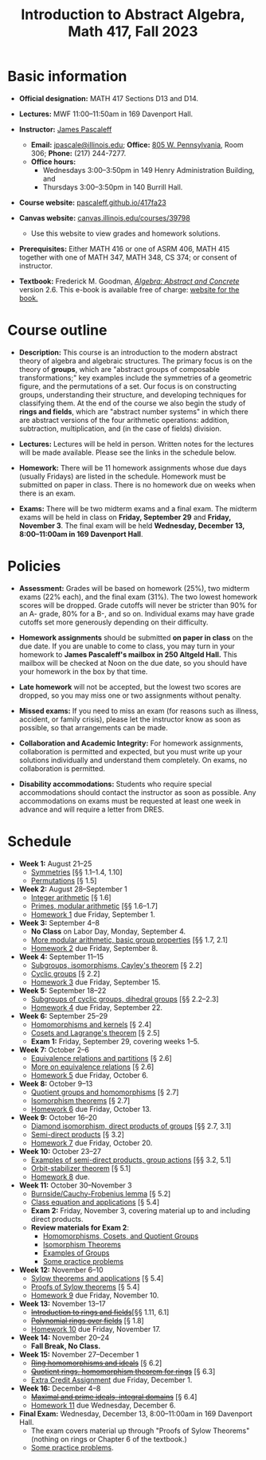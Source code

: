 #+TITLE: Introduction to Abstract Algebra, Math 417, Fall 2023
  
* Basic information

- *Official designation:* MATH 417 Sections D13 and D14.

- *Lectures:* MWF 11:00--11:50am in 169 Davenport Hall.

- *Instructor:* [[http://pascaleff.com][James Pascaleff]]
  + *Email:* [[mailto:jpascale@illinois.edu][jpascale@illinois.edu]]; *Office:* [[https://www.google.com/maps/place/805+W+Pennsylvania+Ave,+Urbana,+IL+61801/][805 W. Pennsylvania]], Room 306; *Phone:* (217) 244-7277.
  + *Office hours:* 
    - Wednesdays 3:00--3:50pm in 149 Henry Administration Building, and
    - Thursdays 3:00--3:50pm in 140 Burrill Hall.

- *Course website:* [[https://pascaleff.github.io/417fa23][pascaleff.github.io/417fa23]]

- *Canvas website:* [[https://canvas.illinois.edu/courses/39798][canvas.illinois.edu/courses/39798]]
  + Use this website to view grades and homework solutions.

- *Prerequisites:* Either MATH 416 or one of ASRM 406, MATH 415 together with one of MATH 347, MATH 348, CS 374; or consent of instructor.

- *Textbook:* Frederick M. Goodman, [[http://homepage.divms.uiowa.edu/~goodman/algebrabook.dir/book.2.6.pdf][/Algebra: Abstract and Concrete/]] version 2.6. This e-book is available free of charge: [[http://homepage.divms.uiowa.edu/~goodman/algebrabook.dir/algebrabook.html][website for the book.]]

* Course outline

- *Description:* This course is an introduction to the modern abstract
  theory of algebra and algebraic structures. The primary focus is on
  the theory of *groups*, which are "abstract groups of composable
  transformations;" key examples include the symmetries of a geometric
  figure, and the permutations of a set. Our focus is on constructing
  groups, understanding their structure, and developing techniques for
  classifying them.
  At the end of the course we also begin the study of *rings and
  fields*, which are "abstract number systems" in which there are
  abstract versions of the four arithmetic operations: addition,
  subtraction, multiplication, and (in the case of fields) division.

- *Lectures:* Lectures will be held in person. Written notes for the
  lectures will be made available. Please see the links in the
  schedule below.

- *Homework:* There will be 11 homework assignments whose due days
  (usually Fridays) are listed in the schedule. Homework must be
  submitted on paper in class. There is no homework due on weeks when
  there is an exam.

- *Exams:* There will be two midterm exams and a final exam. The
  midterm exams will be held in class on *Friday, September 29* and
  *Friday, November 3*. The final exam will be held *Wednesday, December 13, 8:00--11:00am in 169 Davenport Hall*.

* Policies

- *Assessment:* Grades will be based on homework (25%), two midterm
  exams (22% each), and the final exam (31%). The two lowest homework
  scores will be dropped. Grade cutoffs will never be stricter than
  90% for an A- grade, 80% for a B-, and so on. Individual exams may
  have grade cutoffs set more generously depending on their
  difficulty.

- *Homework assignments* should be submitted *on paper in class* on
  the due date. If you are unable to come to class, you may turn in
  your homework to *James Pascaleff's mailbox in 250 Altgeld Hall.*
  This mailbox will be checked at Noon on the due date, so you
  should have your homework in the box by that time.

- *Late homework* will not be accepted, but the lowest two scores are
  dropped, so you may miss one or two assignments without penalty.

- *Missed exams:* If you need to miss an exam (for reasons such as
  illness, accident, or family crisis), please let the instructor know
  as soon as possible, so that arrangements can be made.

- *Collaboration and Academic Integrity:* For homework assignments,
  collaboration is permitted and expected, but you must write up your
  solutions individually and understand them completely. On exams, no
  collaboration is permitted.

- *Disability accommodations:* Students who require special
  accommodations should contact the instructor as soon as
  possible. Any accommodations on exams must be requested at least one
  week in advance and will require a letter from DRES.

* Schedule
  - *Week 1:* August 21--25
    - [[file:notes/417lecture01.pdf][Symmetries]] [§§ 1.1--1.4, 1.10]
    - [[file:notes/417lecture02.pdf][Permutations]] [§ 1.5]
  - *Week 2:* August 28--September 1
    - [[file:notes/417lecture03.pdf][Integer arithmetic]] [§ 1.6]
    - [[file:notes/417lecture04.pdf][Primes, modular arithmetic]] [§§ 1.6--1.7]
    - [[file:hw/hw01.pdf][Homework 1]] due Friday, September 1.
  - *Week 3:* September 4--8
    - *No Class* on Labor Day, Monday, September 4.
    - [[file:notes/417lecture05.pdf][More modular arithmetic, basic group properties]] [§§ 1.7, 2.1]
    - [[file:hw/hw02.pdf][Homework 2]] due Friday, September 8.
  - *Week 4:* September 11--15                  
    - [[file:notes/417lecture06.pdf][Subgroups, isomorphisms, Cayley's theorem]] [§ 2.2]
    - [[file:notes/417lecture07.pdf][Cyclic groups]] [§ 2.2]
    - [[file:hw/hw03.pdf][Homework 3]] due Friday, September 15.
  - *Week 5:* September 18--22
    - [[file:notes/417lecture08.pdf][Subgroups of cyclic groups, dihedral groups]] [§§ 2.2--2.3]
    - [[file:hw/hw04.pdf][Homework 4]] due Friday, September 22. 
  - *Week 6:* September 25--29
    - [[file:notes/417lecture09.pdf][Homomorphisms and kernels]] [§ 2.4]
    - [[file:notes/417lecture10.pdf][Cosets and Lagrange's theorem]] [§ 2.5]
    - *Exam 1:* Friday, September 29, covering weeks 1--5.
  - *Week 7:* October 2--6
    - [[file:notes/417lecture11.pdf][Equivalence relations and partitions]] [§ 2.6]
    - [[file:notes/417lecture12.pdf][More on equivalence relations]] [§ 2.6]
    - [[file:hw/hw05.pdf][Homework 5]] due Friday, October 6. 
  - *Week 8:* October 9--13
    - [[file:notes/417lecture13.pdf][Quotient groups and homomorphisms]] [§ 2.7]
    - [[file:notes/417lecture14.pdf][Isomorphism theorems]] [§ 2.7]
    - [[file:hw/hw06.pdf][Homework 6]] due Friday, October 13.
  - *Week 9:* October 16--20
    - [[file:notes/417lecture15.pdf][Diamond isomorphism, direct products of groups]] [§§ 2.7, 3.1]
    - [[file:notes/417lecture16.pdf][Semi-direct products]] [§ 3.2]
    - [[file:hw/hw07.pdf][Homework 7]] due Friday, October 20.
  - *Week 10:* October 23--27
    - [[file:notes/417lecture17.pdf][Examples of semi-direct products, group actions]] [§§ 3.2, 5.1]
    - [[file:notes/417lecture18.pdf][Orbit-stabilizer theorem]] [§ 5.1]
    - [[file:hw/hw08.pdf][Homework 8]] due.
  - *Week 11:* October 30--November 3
    - [[file:notes/417lecture19.pdf][Burnside/Cauchy-Frobenius lemma]] [§ 5.2]
    - [[file:notes/417lecture20.pdf][Class equation and applications]] [§ 5.4]
    - *Exam 2:* Friday, November 3, covering material up to and including direct products. 
    - *Review materials for Exam 2*:
      - [[file:notes/quotient-groups.pdf][Homomorphisms, Cosets, and Quotient Groups]]
      - [[file:notes/isomorphism-theorems.pdf][Isomorphism Theorems]]
      - [[file:notes/examples.pdf][Examples of Groups]]
      - [[file:notes/exam2-practice.pdf][Some practice problems]]
  - *Week 12:* November 6--10
    - [[file:notes/417lecture21.pdf][Sylow theorems and applications]] [§ 5.4]
    - [[file:notes/417lecture22.pdf][Proofs of Sylow theorems]] [§ 5.4]
    - [[file:hw/hw09.pdf][Homework 9]] due Friday, November 10.
  - *Week 13:* November 13--17
    - +[[file:notes/417lecture23.pdf][Introduction to rings and fields]]+[§§ 1.11, 6.1]
    - +[[file:notes/417lecture24.pdf][Polynomial rings over fields]]+ [§ 1.8]
    - [[file:hw/hw10.pdf][Homework 10]] due Friday, November 17.
  - *Week 14:* November 20--24
    - *Fall Break, No Class.*
  - *Week 15:* November 27--December 1
    - +[[file:notes/417lecture25.pdf][Ring homomorphisms and ideals]]+ [§ 6.2]
    - +[[file:notes/417lecture26.pdf][Quotient rings, homomorphism theorem for rings]]+ [§ 6.3]
    - [[file:hw/extra-credit.pdf][Extra Credit Assignment]] due Friday, December 1.
  - *Week 16:* December 4--8
    - +[[file:notes/417lecture27.pdf][Maximal and prime ideals, integral domains]]+ [§ 6.4]
    - [[file:hw/hw11.pdf][Homework 11]] due Wednesday, December 6.
  - *Final Exam:* Wednesday, December 13, 8:00--11:00am in 169 Davenport Hall.
    - The exam covers material up through "Proofs of Sylow Theorems" (nothing on rings or Chapter 6 of the textbook.)
    - [[file:notes/final-exam-practice.pdf][Some practice problems]].
  

